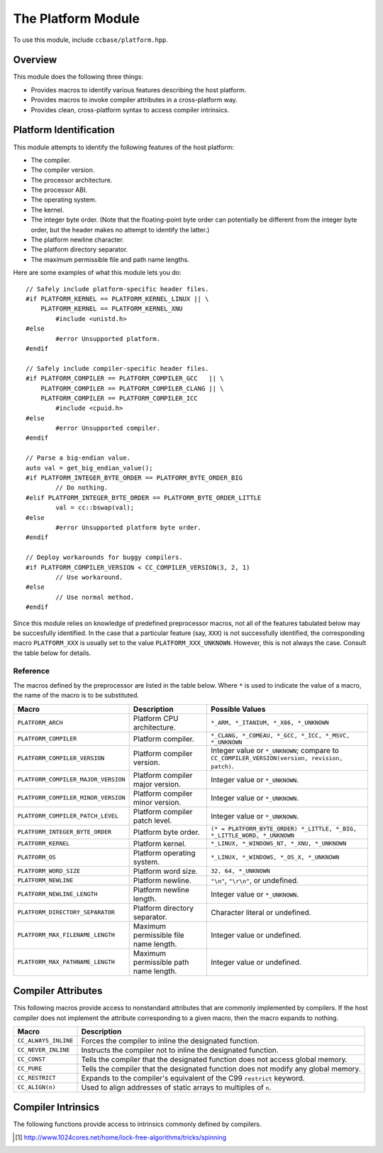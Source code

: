 .. _ccbase-platform-module:
.. default-domain:: cpp

The Platform Module
===================

To use this module, include ``ccbase/platform.hpp``.

Overview
--------

This module does the following three things:

- Provides macros to identify various features describing the host platform.
- Provides macros to invoke compiler attributes in a cross-platform way.
- Provides clean, cross-platform syntax to access compiler intrinsics.

Platform Identification
-----------------------

This module attempts to identify the following features of the host platform:

- The compiler.
- The compiler version.
- The processor architecture.
- The processor ABI.
- The operating system.
- The kernel.
- The integer byte order. (Note that the floating-point byte order can potentially be different from the integer byte order, but the header makes no attempt to identify the latter.)
- The platform newline character.
- The platform directory separator.
- The maximum permissible file and path name lengths.

Here are some examples of what this module lets you do: ::

        // Safely include platform-specific header files.
        #if PLATFORM_KERNEL == PLATFORM_KERNEL_LINUX || \
            PLATFORM_KERNEL == PLATFORM_KERNEL_XNU
                #include <unistd.h>
        #else
                #error Unsupported platform.
        #endif

        // Safely include compiler-specific header files.
        #if PLATFORM_COMPILER == PLATFORM_COMPILER_GCC   || \
            PLATFORM_COMPILER == PLATFORM_COMPILER_CLANG || \
            PLATFORM_COMPILER == PLATFORM_COMPILER_ICC
                #include <cpuid.h>
        #else
                #error Unsupported compiler.
        #endif

        // Parse a big-endian value.
        auto val = get_big_endian_value();
        #if PLATFORM_INTEGER_BYTE_ORDER == PLATFORM_BYTE_ORDER_BIG
                // Do nothing.
        #elif PLATFORM_INTEGER_BYTE_ORDER == PLATFORM_BYTE_ORDER_LITTLE
                val = cc::bswap(val);
        #else
                #error Unsupported platform byte order.
        #endif

        // Deploy workarounds for buggy compilers.
        #if PLATFORM_COMPILER_VERSION < CC_COMPILER_VERSION(3, 2, 1)
                // Use workaround.
        #else
                // Use normal method.
        #endif

Since this module relies on knowledge of predefined preprocessor macros, not all
of the features tabulated below may be succesfully identified. In the case that
a particular feature (say, ``XXX``) is not successfully identified, the
corresponding macro ``PLATFORM_XXX`` is usually set to the value
``PLATFORM_XXX_UNKNOWN``. However, this is not always the case. Consult the
table below for details.

Reference
~~~~~~~~~

The macros defined by the preprocessor are listed in the table below. Where
``*`` is used to indicate the value of a macro, the name of the macro is to be
substituted.

=================================== ===================================== =======================================================================
Macro                               Description                           Possible Values                                                      
=================================== ===================================== =======================================================================
``PLATFORM_ARCH``                   Platform CPU architecture.            ``*_ARM, *_ITANIUM, *_X86, *_UNKNOWN``
``PLATFORM_COMPILER``               Platform compiler.                    ``*_CLANG, *_COMEAU, *_GCC, *_ICC, *_MSVC, *_UNKNOWN``
``PLATFORM_COMPILER_VERSION``       Platform compiler version.            Integer value or ``*_UNKNOWN``; compare to ``CC_COMPILER_VERSION(version, revision, patch)``.
``PLATFORM_COMPILER_MAJOR_VERSION`` Platform compiler major version.      Integer value or ``*_UNKNOWN``.
``PLATFORM_COMPILER_MINOR_VERSION`` Platform compiler minor version.      Integer value or ``*_UNKNOWN``.
``PLATFORM_COMPILER_PATCH_LEVEL``   Platform compiler patch level.        Integer value or ``*_UNKNOWN``.
``PLATFORM_INTEGER_BYTE_ORDER``     Platform byte order.                  ``(* = PLATFORM_BYTE_ORDER) *_LITTLE, *_BIG, *_LITTLE_WORD, *_UNKNOWN``
``PLATFORM_KERNEL``                 Platform kernel.                      ``*_LINUX, *_WINDOWS_NT, *_XNU, *_UNKNOWN``
``PLATFORM_OS``                     Platform operating system.            ``*_LINUX, *_WINDOWS, *_OS_X, *_UNKNOWN``
``PLATFORM_WORD_SIZE``              Platform word size.                   ``32, 64, *_UNKNOWN``
``PLATFORM_NEWLINE``                Platform newline.                     ``"\n"``, ``"\r\n"``, or undefined.
``PLATFORM_NEWLINE_LENGTH``         Platform newline length.              Integer value or ``*_UNKNOWN``.
``PLATFORM_DIRECTORY_SEPARATOR``    Platform directory separator.         Character literal or undefined.
``PLATFORM_MAX_FILENAME_LENGTH``    Maximum permissible file name length. Integer value or undefined.
``PLATFORM_MAX_PATHNAME_LENGTH``    Maximum permissible path name length. Integer value or undefined.
=================================== ===================================== =======================================================================

Compiler Attributes
-------------------

This following macros provide access to nonstandard attributes that are commonly
implemented by compilers. If the host compiler does not implement the attribute
corresponding to a given macro, then the macro expands to nothing.

==================== ==================================================================================
Macro                Description
==================== ==================================================================================
``CC_ALWAYS_INLINE`` Forces the compiler to inline the designated function.
``CC_NEVER_INLINE``  Instructs the compiler not to inline the designated function.
``CC_CONST``         Tells the compiler that the designated function does not access global memory.    
``CC_PURE``          Tells the compiler that the designated function does not modify any global memory.
``CC_RESTRICT``      Expands to the compiler's equivalent of the C99 ``restrict`` keyword.
``CC_ALIGN(n)``      Used to align addresses of static arrays to multiples of ``n``.
==================== ==================================================================================

Compiler Intrinsics
-------------------

The following functions provide access to intrinsics commonly defined by
compilers.

.. namespace:: cc

.. function:: T bswap(T value) noexcept

   This function is defined for each arithmetic type *T*. It returns a copy of
   the variable *value* with the order of the bytes reversed. If the compiler
   defines an intrinsic to perform this operation, then the intrinsic is used.
   Otherwise, the library resorts to a default implementation.

.. function:: void yield_processor() noexcept

   Evaluates to the compiler intrinsic that emits the ``pause`` instruction for
   x86_64 CPUs, if such an intrinsic is available. Otherwise, this function does
   nothing. Using the ``pause`` instruction in spinlocks is beneficial for the
   following three reasons [#]_:

   - Improves performance by decreasing memory contention within the processor.
   - Decreases power consumption.
   - Improves performance in the context of hyperthreading, because it avoids saturating use of the ALU.

.. [#] http://www.1024cores.net/home/lock-free-algorithms/tricks/spinning
